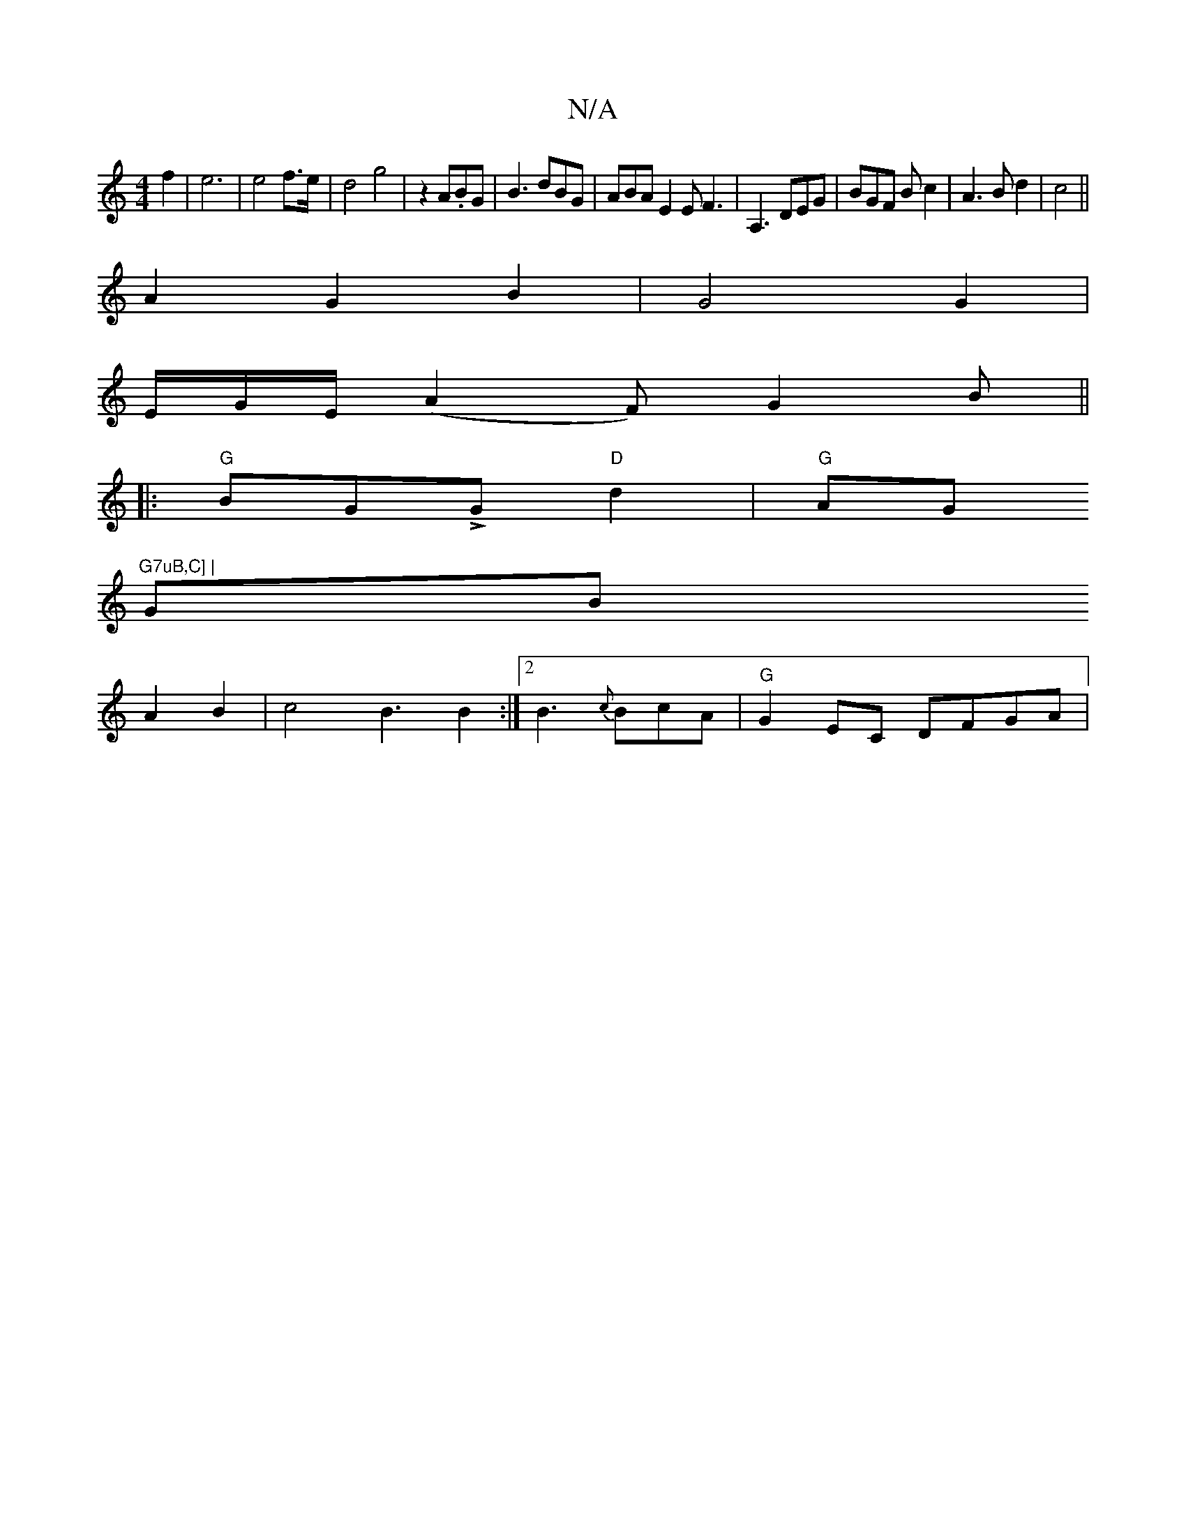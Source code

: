 X:1
T:N/A
M:4/4
R:N/A
K:Cmajor
f2 | e6 | e4f3/2e/2|d4g4|z2 A.BG|B3 dBG|ABA E2E F3|A,3 DEG|BGF B c2|A3Bd2|c4 ||
A2 G2B2 | G4 G2 |
E/G/E/2(A2 F)G2B ||
|:"G"BGLG "D"d2 | "G"AG"G7uB,C] |
GB
A2B2| c4 B3B2:|2 B3 {c}BcA | "G" G2EC DFGA|"G